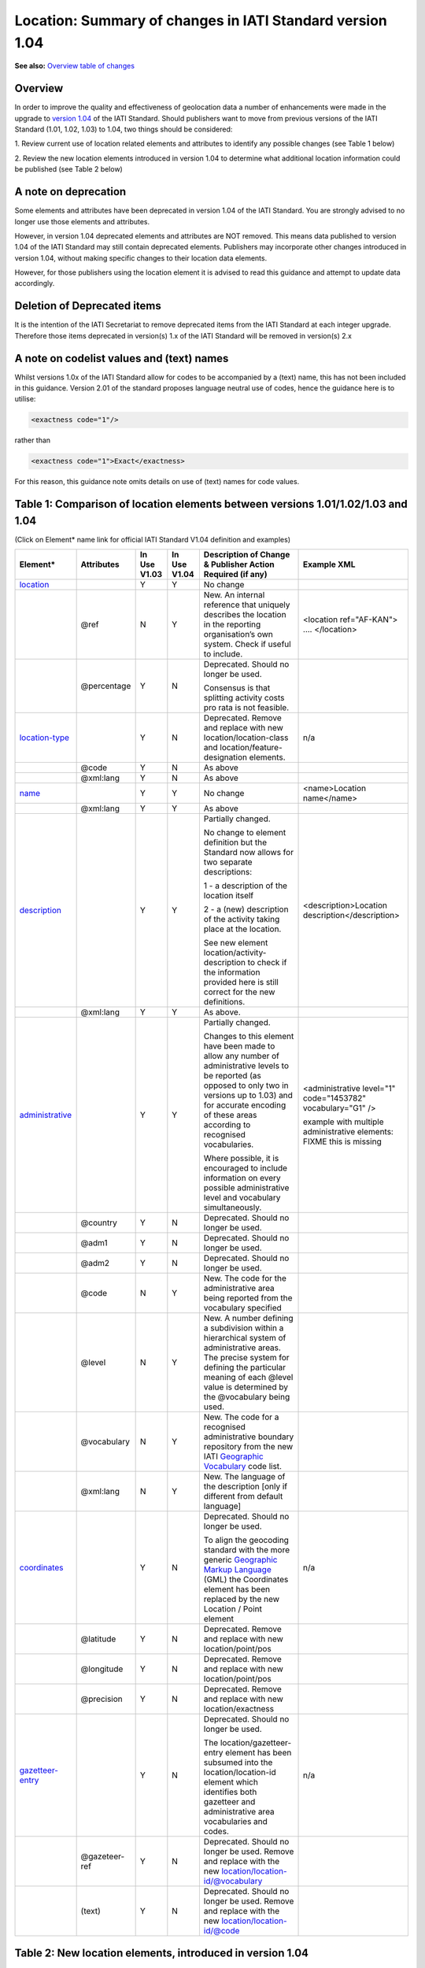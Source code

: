 Location: Summary of changes in IATI Standard version 1.04
==========================================================

**See also:**
`Overview table of changes <https://docs.google.com/spreadsheets/d/1lr1sKwxCKKER4_eDTK254ivAOtpDCqh4k7Ki-y1XZn4/edit#gid=0>`__

Overview
--------

In order to improve the quality and effectiveness of geolocation data a
number of enhancements were made in the upgrade to `version 1.04 <http://iatistandard.org//upgrades/decimal-upgrade-to-1-04/>`__ of the
IATI Standard. Should publishers want to move from previous versions of
the IATI Standard (1.01, 1.02, 1.03) to 1.04, two things should be
considered:

1. Review current use of location related elements and attributes to
identify any possible changes (see Table 1 below)

2. Review the new location elements introduced in version 1.04 to
determine what additional location information could be published (see
Table 2 below)

A note on deprecation
---------------------

Some elements and attributes have been deprecated in version 1.04 of the
IATI Standard. You are strongly advised to no longer use those elements
and attributes.

However, in version 1.04 deprecated elements and attributes are NOT
removed. This means data published to version 1.04 of the IATI Standard
may still contain deprecated elements. Publishers may incorporate other
changes introduced in version 1.04, without making specific changes to
their location data elements. 

However, for those publishers using the location element it is advised to read this guidance and attempt to update data accordingly.

Deletion of Deprecated items
----------------------------

It is the intention of the IATI Secretariat to remove deprecated items
from the IATI Standard at each integer upgrade. Therefore those items
deprecated in version(s) 1.x of the IATI Standard will be removed in
version(s) 2.x

A note on codelist values and (text) names
------------------------------------------

Whilst versions 1.0x of the IATI Standard allow for codes to be
accompanied by a (text) name, this has not been included in this
guidance. Version 2.01 of the standard proposes language neutral use of
codes, hence the guidance here is to utilise:

.. code-block:: xml
    
    <exactness code="1"/>

rather than

.. code-block:: xml
    
    <exactness code="1">Exact</exactness>

For this reason, this guidance note omits details on use of (text) names
for code values.

Table 1: Comparison of location elements between versions 1.01/1.02/1.03 and 1.04
---------------------------------------------------------------------------------

(Click on Element\* name link for official IATI Standard V1.04
definition and examples)

.. list-table::
  :header-rows: 1

  * - **Element\***

    - **Attributes**

    - **In Use** **V1.03**

    - **In Use** **V1.04**

    - **Description of Change &** **Publisher Action Required (if any)**

    - **Example XML**

  * - `location <http://iatistandard.org/activity-standard/iati-activities/iati-activity/location/>`__

    -

    - Y

    - Y

    - No change

    -

  * -

    - @ref

    - N

    - Y

    - New.
      An internal reference that uniquely describes the location in the reporting organisation’s own system.
      Check if useful to include.

    - <location ref="AF-KAN">
      ….
      </location>

  * -

    - @percentage

    - Y

    - N

    - Deprecated. Should no longer be used.

      Consensus is that splitting activity costs pro rata is not feasible.

    -

  * - `location-type <http://iatistandard.org/activity-standard/iati-activities/iati-activity/location/location-type/>`__

    -

    - Y

    - N

    - Deprecated.
      Remove and replace with new location/location-class and
      location/feature-designation elements.

    - n/a

  * -

    - @code

    - Y

    - N

    - As above

    -

  * -

    - @xml:lang

    - Y

    - N

    - As above

    -

  * - `name <http://iatistandard.org/activity-standard/iati-activities/iati-activity/location/name/>`__
  
    -

    - Y

    - Y

    - No change

    - <name>Location name</name>

  * -
  
    - @xml:lang

    - Y

    - Y

    - As above

    -

  * - `description <http://iatistandard.org/activity-standard/iati-activities/iati-activity/location/description/>`__

    -

    - Y

    - Y

    - Partially changed.

      No change to element definition but the Standard now allows for two
      separate descriptions:
      
      1 - a description of the location itself
      
      2 - a (new) description of the activity taking place at the location.
      
      See new element location/activity-description to check if the
      information provided here is still correct for the new definitions.
      
    - <description>Location description</description>

  * -

    - @xml:lang

    - Y

    - Y

    - As above.

    -

  * - `administrative <http://iatistandard.org/activity-standard/iati-activities/iati-activity/location/administrative/>`__

    -

    - Y

    - Y

    - Partially changed.
      
      Changes to this element have been made to allow any number of
      administrative levels to be reported (as opposed to only two in versions
      up to 1.03) and for accurate encoding of these areas according to recognised
      vocabularies.
      
      Where possible, it is encouraged to include information on every
      possible administrative level and vocabulary simultaneously.

    - <administrative level="1" code="1453782" vocabulary="G1" />

      example with multiple administrative elements:
      FIXME this is missing

  * -

    - @country

    - Y

    - N

    - Deprecated. Should no longer be used.

    - 

  * -
  
    - @adm1

    - Y

    - N

    - Deprecated. Should no longer be used.

    -

  * -

    - @adm2

    - Y

    - N

    - Deprecated. Should no longer be used.

    -

  * -

    - @code

    - N

    - Y

    - New. The code for the administrative area being reported from the
      vocabulary specified

    -

  * -
  
    - @level

    - N

    - Y

    - New. A number defining a subdivision within a hierarchical system of administrative areas. The precise system for defining the particular meaning of each @level value is determined by the @vocabulary being used.

    -

  * -
  
    - @vocabulary

    - N

    - Y

    - New. The code for a recognised administrative boundary repository from
      the new IATI
      `Geographic Vocabulary <http://iatistandard.org/codelists/GeographicVocabulary/>`__
      code list.

    -

  * -
  
    - @xml:lang

    - N

    - Y

    - New. The language of the description [only if different from default
      language]

    -

  * - `coordinates <http://iatistandard.org/activity-standard/iati-activities/iati-activity/location/coordinates/>`__

    -

    - Y

    - N

    - Deprecated. Should no longer be used.
      
      To align the geocoding standard with the more generic
      `Geographic Markup Language <http://www.opengeospatial.org/standards/gml>`__
      (GML) the Coordinates element has been replaced by the new Location /
      Point element

    - n/a

  * -
  
    - @latitude

    - Y

    - N

    - Deprecated. Remove and replace with new location/point/pos

    -

  * -
  
    - @longitude

    - Y

    - N

    - Deprecated. Remove and replace with new location/point/pos

    -

  * -
  
    - @precision

    - Y

    - N

    - Deprecated. Remove and replace with new location/exactness

    -

  * - `gazetteer <http://iatistandard.org/activity-standard/iati-activities/iati-activity/location/gazetteer-entry/>`__\ `- <http://iatistandard.org/activity-standard/iati-activities/iati-activity/location/gazetteer-entry/>`__\ `entry <http://iatistandard.org/activity-standard/iati-activities/iati-activity/location/gazetteer-entry/>`__

    -

    - Y

    - N

    - Deprecated. Should no longer be used.
      
      The location/gazetteer-entry element has been subsumed into the
      location/location-id element which identifies both gazetteer and
      administrative area vocabularies and codes.

    - n/a

  * -
  
    - @gazeteer-ref

    - Y

    - N

    - Deprecated. Should no longer be used.
      Remove and replace with the new location/location-id/@vocabulary

    -

  * -
  
    - (text)

    - Y

    - N

    - Deprecated. Should no longer be used.
      Remove and replace with the new location/location-id/@code

    -


Table 2: New location elements, introduced in version 1.04
----------------------------------------------------------

(Click on Element\* name link for official IATI Standard V1.04
definition and examples)

.. list-table::
  :header-rows: 1


  * - **Element**

    - **Attributes**

    - **In Use** **V1.03**

    - **In Use** **V1.04**

    - **Element Description**

    - **Example XML**

  * - `location <http://iatistandard.org/activity-standard/iati-activities/iati-activity/location/location-id/>`__\ `- <http://iatistandard.org/activity-standard/iati-activities/iati-activity/location/location-id/>`__\ `id <http://iatistandard.org/activity-standard/iati-activities/iati-activity/location/location-id/>`__

    -

    - N

    - Y

    - New. Allows for the reporting of an identifier for a location that is
      defined in a globally recognised third party system. Currently
      identifiers relating to gazetteers and sub-national administrative areas
      that are specified in the
      `Geographic Vocabulary codelist <http://iatistandard.org/codelists/GeographicVocabulary/>`__
      are catered for.

      This element replaces the gazetteer-entry element. For administrative
      areas this identifier should only be used if the location being defined
      is the administrative area itself. For describing the administrative
      area/s within which a location falls the location/administrative element
      should be used.

    - <location-id vocabulary="G1" code="1453782" />

  * -
  
    - @vocabulary

    - N

    - Y

    - New. A code from the new
      `Geographic Vocabulary <http://iatistandard.org/codelists/GeographicVocabulary/>`__
      code list

    -

  * -
  
    - @code

    - N

    - Y

    - New. The location code from the specified vocabulary

    -

  * - `activity-description <http://iatistandard.org/activity-standard/iati-activities/iati-activity/location/activity-description/>`__

    -

    - N

    - Y

    - New. Allows for a description of the activity taking place at a
      location, in addition to the description of the location itself (which
      should be reported in location/description). The element can be repeated
      for different languages.

    - <activity-description>A description that qualifies the activity taking
      place at the location</activity-description>

  * -
  
    - (text)

    - N

    - Y

    - New. The description of the activity taking place at this location

    -

  * - `location-reach <http://iatistandard.org/activity-standard/iati-activities/iati-activity/location/location-reach/>`__

    -

    - N

    - Y

    - New. Clarifies whether the location being described covers the activity
      itself, or the intended beneficiaries of the activity.

    - <location-reach code="1" />

  * -
  
    - @code

    - N

    - Y

    - New. A code from the new
      `Geographic Location Reach <http://iatistandard.org/codelists/GeographicLocationReach/>`__
      code list

    -

  * - `point <http://iatistandard.org/activity-standard/iati-activities/iati-activity/location/point/>`__

    -

    - N

    - Y

    - New. To align the geocoding standard with the more generic
      `Geographic Markup Language <http://www.opengeospatial.org/standards/gml>`__
      (GML) the Coordinates element has been replaced by the location/point
      element.

    - <point srsName="http://www.opengis.net/def/crs/EPSG/0/4326">

      <pos>31.616944 65.716944</pos>

      </point>

  * -
  
    - @srsName

    - N

    - Y

    - New. The name of the spatial reference system used by the coordinates.

      This should ALWAYS be: http://www.opengis.net/def/crs/EPSG/0/4326

    -

  * - `pos <http://iatistandard.org/activity-standard/iati-activities/iati-activity/location/point/pos/>`__
  
    -

    - N

    - Y

    - New. The latitude and longitude coordinates expressed as decimals and
      separated by a space, within a location/point element.

    - <point srsName="http://www.opengis.net/def/crs/EPSG/0/4326">

      <pos>31.616944 65.716944</pos>

      </point>

  * - `exactness <http://iatistandard.org/activity-standard/iati-activities/iati-activity/location/exactness/>`__

    -

    - N

    - Y

    - New. Defines whether the location represents the most distinct point
      reasonably possible for this type of activity or is an approximation due
      to lack of more detailed information.

      Replaces the location/coordinates/@precision attribute

    - <exactness code="1"/>

  * -
  
    - @code

    - N

    - Y

    - New. A code from the IATI
      `Geographic Exactness <http://iatistandard.org/codelists/GeographicExactness/>`__
      code list.

    -

  * - `location-class <http://iatistandard.org/activity-standard/iati-activities/iati-activity/location/location-class/>`__

    -

    - N

    - Y

    - New. Replaces the existing location-type element. It clarifies whether
      the location refers to a structure, a populated place (e.g. city or
      village), an administrative division, or another topological feature
      (e.g. river, nature reserve).

    - <location-class code="2"/>

  * -
  
    - @code

    - N

    - Y

    - New. A code from the new IATI
      `Geographic Location Class <http://iatistandard.org/codelists/GeographicLocationClass/>`__
      code list

    -

  * - `feature-designation <http://iatistandard.org/activity-standard/iati-activities/iati-activity/location/feature-designation/>`__

    -

    - N

    - Y

    - New. Allows for a more refined coded classification of the type of
      feature referred to by this location, making use of the USA National
      Geospatial-Intelligence Agency (NGA) list of feature designation codes.

    - <feature-designation code="PRNQ"/>

  * -
  
    - @code

    - N

    - Y

    - New. A feature designation code from
      `Location Type <http://iatistandard.org/codelists/LocationType/>`__
      code list

    -

XML Examples
------------

.. list-table::
  :header-rows: 1

  * - Version 1.03

    - Version 1.04

  * - .. code-block:: xml
  
          <location>
              <name>Herat</name>
              <description>Location description</description>
              <coordinates latitude="34.341944400000003000"
              longitude="62.203055599999971000" precision="2" />
              <gazetteer-entry gazeteer-ref="GEO">1140026</gazetteer-entry>
              <location-type code="PPL" />
              <administrative country="AF">Afghanistan, Herat, Injil</administrative>
          </location>
      
    - .. code-block:: xml
    
          <location ref="AF-KAN">
              <location-id vocabulary="G1" code="1453782" />
              <name>Location name</name>
              <description>Location description</description>
              <activity-description>A description that qualifies the activity taking place at the location</activity-description>
              <administrative level="1" code="1453782" vocabulary="G1" />
              <point srsName="http://www.opengis.net/def/crs/EPSG/0/4326">
                  <pos>31.616944 65.716944</pos>
              </point>
              <exactness code="1"/>
              <location-reach code="1" />
              <location-class code="2"/>
              <feature-designation code="PRNQ"/>
          </location>


  * -
      
    - Example multiple <administrative> elements:

      .. code-block:: xml
      
          <!-GADM Administrative Areas->
          <administrative vocabulary="GADM" level="1"
          code="8">Shinyanga</administrative>
          <administrative vocabulary="GADM" level="2" code="36">Kigoma
          Urban</administrative>
          <administrative vocabulary="GADM" level="3" code="771">Kigoma
          Bangwe</administrative>

          <!-GAUL Administrative Areas->
          <administrative vocabulary="GAUL" level="1"
          code="48362">Kigoma</administrative>
          <administrative vocabulary="GAUL" level="2" code="48412">Kigoma
          Urban</administrative>
          <administrative vocabulary="GAUL" level="3"
          code="49196">Gungu</administrative>
      
          <!-OSM Administrative Areas->
          <administrative vocabulary="OSM" level="5"
          code="1600842">Kigoma</administrative>
